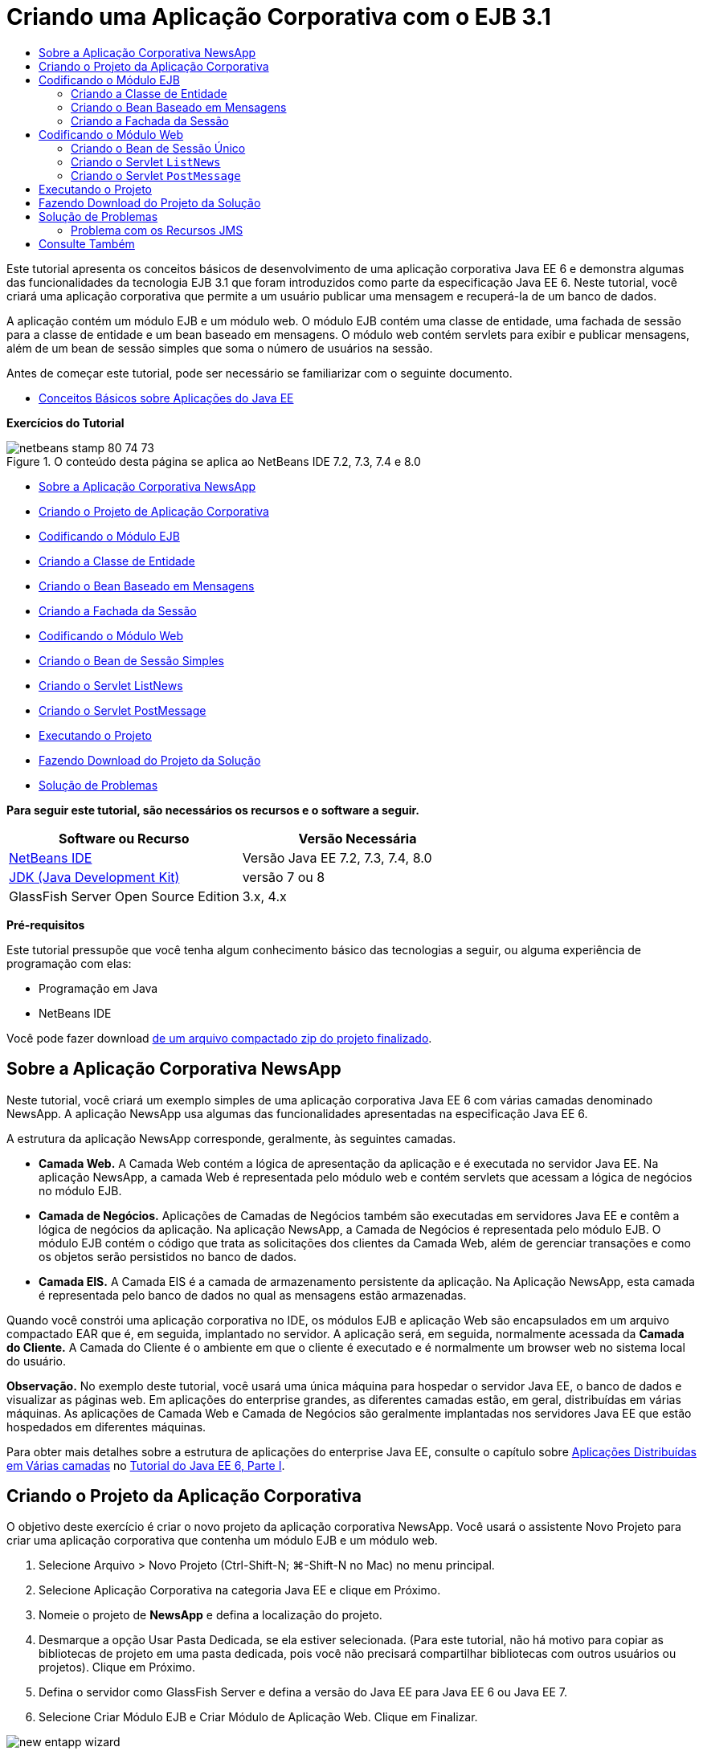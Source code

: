 // 
//     Licensed to the Apache Software Foundation (ASF) under one
//     or more contributor license agreements.  See the NOTICE file
//     distributed with this work for additional information
//     regarding copyright ownership.  The ASF licenses this file
//     to you under the Apache License, Version 2.0 (the
//     "License"); you may not use this file except in compliance
//     with the License.  You may obtain a copy of the License at
// 
//       http://www.apache.org/licenses/LICENSE-2.0
// 
//     Unless required by applicable law or agreed to in writing,
//     software distributed under the License is distributed on an
//     "AS IS" BASIS, WITHOUT WARRANTIES OR CONDITIONS OF ANY
//     KIND, either express or implied.  See the License for the
//     specific language governing permissions and limitations
//     under the License.
//

= Criando uma Aplicação Corporativa com o EJB 3.1
:jbake-type: tutorial
:jbake-tags: tutorials 
:jbake-status: published
:syntax: true
:toc: left
:toc-title:
:description: Criando uma Aplicação Corporativa com o EJB 3.1 - Apache NetBeans
:keywords: Apache NetBeans, Tutorials, Criando uma Aplicação Corporativa com o EJB 3.1

Este tutorial apresenta os conceitos básicos de desenvolvimento de uma aplicação corporativa Java EE 6 e demonstra algumas das funcionalidades da tecnologia EJB 3.1 que foram introduzidos como parte da especificação Java EE 6. Neste tutorial, você criará uma aplicação corporativa que permite a um usuário publicar uma mensagem e recuperá-la de um banco de dados.

A aplicação contém um módulo EJB e um módulo web. O módulo EJB contém uma classe de entidade, uma fachada de sessão para a classe de entidade e um bean baseado em mensagens. O módulo web contém servlets para exibir e publicar mensagens, além de um bean de sessão simples que soma o número de usuários na sessão.

Antes de começar este tutorial, pode ser necessário se familiarizar com o seguinte documento.

* link:javaee-gettingstarted.html[+Conceitos Básicos sobre Aplicações do Java EE+]

*Exercícios do Tutorial*

image::images/netbeans-stamp-80-74-73.png[title="O conteúdo desta página se aplica ao NetBeans IDE 7.2, 7.3, 7.4 e 8.0"]

* <<intro,Sobre a Aplicação Corporativa NewsApp>>
* <<Exercise_1,Criando o Projeto de Aplicação Corporativa>>
* <<Exercise_2,Codificando o Módulo EJB>>
* <<Exercise_2a,Criando a Classe de Entidade>>
* <<Exercise_2b,Criando o Bean Baseado em Mensagens>>
* <<Exercise_2c,Criando a Fachada da Sessão>>
* <<Exercise_3,Codificando o Módulo Web>>
* <<Exercise_3a,Criando o Bean de Sessão Simples>>
* <<Exercise_3b,Criando o Servlet ListNews>>
* <<Exercise_3c,Criando o Servlet PostMessage>>
* <<Exercise_4,Executando o Projeto>>
* <<Exercise_5,Fazendo Download do Projeto da Solução>>
* <<Exercise_6,Solução de Problemas>>

*Para seguir este tutorial, são necessários os recursos e o software a seguir.*

|===
|Software ou Recurso |Versão Necessária 

|link:https://netbeans.org/downloads/index.html[+NetBeans IDE+] |Versão Java EE 7.2, 7.3, 7.4, 8.0 

|link:http://www.oracle.com/technetwork/java/javase/downloads/index.html[+JDK (Java Development Kit)+] |versão 7 ou 8 

|GlassFish Server Open Source Edition |3.x, 4.x 
|===

*Pré-requisitos*

Este tutorial pressupõe que você tenha algum conhecimento básico das tecnologias a seguir, ou alguma experiência de programação com elas:

* Programação em Java
* NetBeans IDE

Você pode fazer download link:https://netbeans.org/projects/samples/downloads/download/Samples/JavaEE/NewsAppEE6.zip[+de um arquivo compactado zip do projeto finalizado+].


== Sobre a Aplicação Corporativa NewsApp

Neste tutorial, você criará um exemplo simples de uma aplicação corporativa Java EE 6 com várias camadas denominado NewsApp. A aplicação NewsApp usa algumas das funcionalidades apresentadas na especificação Java EE 6.

A estrutura da aplicação NewsApp corresponde, geralmente, às seguintes camadas.

* *Camada Web.* A Camada Web contém a lógica de apresentação da aplicação e é executada no servidor Java EE. Na aplicação NewsApp, a camada Web é representada pelo módulo web e contém servlets que acessam a lógica de negócios no módulo EJB.
* *Camada de Negócios.* Aplicações de Camadas de Negócios também são executadas em servidores Java EE e contêm a lógica de negócios da aplicação. Na aplicação NewsApp, a Camada de Negócios é representada pelo módulo EJB. O módulo EJB contém o código que trata as solicitações dos clientes da Camada Web, além de gerenciar transações e como os objetos serão persistidos no banco de dados.
* *Camada EIS.* A Camada EIS é a camada de armazenamento persistente da aplicação. Na Aplicação NewsApp, esta camada é representada pelo banco de dados no qual as mensagens estão armazenadas.

Quando você constrói uma aplicação corporativa no IDE, os módulos EJB e aplicação Web são encapsulados em um arquivo compactado EAR que é, em seguida, implantado no servidor. A aplicação será, em seguida, normalmente acessada da *Camada do Cliente.* A Camada do Cliente é o ambiente em que o cliente é executado e é normalmente um browser web no sistema local do usuário.

*Observação.* No exemplo deste tutorial, você usará uma única máquina para hospedar o servidor Java EE, o banco de dados e visualizar as páginas web. Em aplicações do enterprise grandes, as diferentes camadas estão, em geral, distribuídas em várias máquinas. As aplicações de Camada Web e Camada de Negócios são geralmente implantadas nos servidores Java EE que estão hospedados em diferentes máquinas.

Para obter mais detalhes sobre a estrutura de aplicações do enterprise Java EE, consulte o capítulo sobre link:http://download.oracle.com/javaee/6/tutorial/doc/bnaay.html[+Aplicações Distribuídas em Várias camadas+] no link:http://download.oracle.com/javaee/6/tutorial/doc/[+Tutorial do Java EE 6, Parte I+].


== Criando o Projeto da Aplicação Corporativa

O objetivo deste exercício é criar o novo projeto da aplicação corporativa NewsApp. Você usará o assistente Novo Projeto para criar uma aplicação corporativa que contenha um módulo EJB e um módulo web.

1. Selecione Arquivo > Novo Projeto (Ctrl-Shift-N; ⌘-Shift-N no Mac) no menu principal.
2. Selecione Aplicação Corporativa na categoria Java EE e clique em Próximo.
3. Nomeie o projeto de *NewsApp* e defina a localização do projeto.
4. Desmarque a opção Usar Pasta Dedicada, se ela estiver selecionada.
(Para este tutorial, não há motivo para copiar as bibliotecas de projeto em uma pasta dedicada, pois você não precisará compartilhar bibliotecas com outros usuários ou projetos).
Clique em Próximo.
5. Defina o servidor como GlassFish Server e defina a versão do Java EE para Java EE 6 ou Java EE 7.
6. Selecione Criar Módulo EJB e Criar Módulo de Aplicação Web. Clique em Finalizar.

image::images/new-entapp-wizard.png[title="Assistente Novo Projeto"]

Quando você clica em Finalizar, o IDE cria três projetos: NewsApp, NewsApp-ejb e NewsApp-war. Se expandir o nó NewsApp na janela Projetos, você poderá ver que o projeto da aplicação corporativa não contém nenhum código-fonte. Todos os códigos-fonte estarão contidos nos dois módulos que o assistente criou e que estão listados no nó Módulos Java EE.

O projeto de aplicação corporativa só contém detalhes de configuração e encapsulamento sobre a aplicação. Quando você cria e executa uma aplicação corporativa, o IDE cria um archive EAR e implanta o EAR no servidor. Em alguns casos, o projeto de aplicação corporativa conterá os arquivos do descritor de implantação com informações adicionais, mas esses arquivos não serão necessários durante a criação de uma aplicação corporativa Java EE que seja implantado no GlassFish Server.

image::images/ejb-projectswindow.png[title="Janela Projetos mostrando a estrutura da aplicação"] 


== Codificando o Módulo EJB

Neste exercício, você criará uma classe de entidade, um bean de sessão baseado em mensagens e uma fachada de sessão no módulo EJB. Você também criará uma unidade de persistência para fornecer ao contêiner informações sobre a fonte de dados e como as entidades são gerenciadas, bem como os recursos Java Message Service (JMS) que são usados pelo bean baseado em mensagens.


=== Criando a Classe de Entidade

Neste exercício, você criará a classe de entidade  ``NewsEntity`` . Uma classe de entidade é uma classe Java simples que geralmente representa uma tabela em um banco de dados. Quando você cria a classe de entidade, o IDE adiciona a anotação  ``@Entity``  para definir a classe como uma classe de entidade. Depois de criar a classe, você criará campos na classe para representar os dados que deseja incluir na tabela.

Cada classe de entidade deve ter uma chave primária. Quando você cria a classe de entidade, o IDE adiciona a anotação  ``@Id``  para declarar o campo a ser usado como chave primária. O IDE também adiciona a anotação  ``@GeneratedValue``  e especifica a estratégia de geração de chave para o Id primário.

Para criar a classe  ``NewsEntity`` , execute as seguintes etapas.

1. Clique com o botão direito do mouse no módulo EJB na janela Projetos e selecione Novo > Outro para abrir o assistente Novo arquivo.
2. Na categoria Persistência, selecione Classe de Entidade e clique em Próximo.
3. Digite *NewsEntity* para Nome da Classe.
4. Digite *ejb* para o Pacote.
5. Deixe Tipo de Chave Primária como  ``Longo``  no assistente Nova Classe de Entidade.
6. Selecione Criar Unidade de Persistência. Clique em Próximo.
7. Preserve o Nome default da Unidade de Persistência.
8. Para o Provedor de Persistência, selecione  ``EclipseLink (JPA2.0)(default)`` .
9. Para Fonte de Dados, selecione uma fonte de dados (por exemplo, selecione  ``jdbc/sample``  se quiser usar JavaDB).
10. Confirme que a unidade de persistência está utilizando a Java Transaction API e que Estratégia de Geração de Tabela está definida como Criar, de forma que as tabelas com base nas suas classes de entidade serão criadas quando a aplicação for implantada.
image::images/new-pu-wizard.png[title="Provedor e painel de Banco de Dados"]
11. Clique em Finalizar.

Quando você clica em Finalizar, o IDE cria  ``persistence.xml``  e a classe de entidade  ``NewsEntity.java`` . O IDE abre  ``NewsEntity.java``  no Editor de Código-Fonte.

No Editor de Código-Fonte, execute as etapas a seguir.

1. Adicione as seguintes declarações de campo à classe:

[source,java]
----

private String title;
private String body;
----
2. Clique com o botão direito do mouse no Editor de Código-Fonte e selecione Inserir Código (Alt-Insert; Ctrl-I no Mac) e selecione Getter e Setter para abrir a caixa de diálogo Gerar Getters e Setters.
3. Selecione os campos  ``body``  e  ``title``  na caixa de diálogo. Clique em Gerar.
image::images/ejb-gettersetter.png[title="Caixa de diálogo Gerar Getters e Setters"]

Quando você clica em Gerar, o IDE adiciona os métodos getter e setter nos campos.

4. Salve as alterações em  ``NewsEntity.java`` .

Você pode fechar  ``NewsEntity.java`` .

Para saber mais sobre classes de entidade, consulte o capítulo link:http://java.sun.com/javaee/6/docs/tutorial/doc/bnbpz.html[+Introdução à Java Persistence API+] no link:http://download.oracle.com/javaee/6/tutorial/doc/[+Tutorial do Java EE 6 , Parte I+].


=== Criando o Bean Baseado em Mensagens

Neste exercício, você usará um assistente para criar o bean baseado em mensagens no módulo EJB. O assistente também o ajudará a criar os recursos JMS necessários. O bean baseado em mensagens recebe e processa mensagens enviadas para a fila por um servlet no módulo Web.

Para criar o bean baseado em mensagens, execute as seguintes etapas:

1. Clique com o botão direito do mouse no módulo EJB na janela Projetos e selecione Novo > Outro para abrir o assistente Novo arquivo.
2. Na categoria Enterprise JavaBens, selecione o tipo de arquivo Bean Baseado em Mensagens. Clique em Próximo.
3. Digite *NewMessage* para Nome EJB.
4. Selecione  ``ejb``  na lista drop-down Pacote.
5. Clique no botão Adicionar ao lado do campo Destino do Projeto para abrir a caixa de diálogo Adicionar Destino da Mensagem.
6. Na caixa de diálogo Adicionar Destino da Mensagem, digite *jms/NewMessage* e selecione Fila como o tipo de destino. Clique em OK.
7. Confirme se o destino do projeto está correto. Clique em Finalizar.
image::images/ejb-newmessage.png[title="Assistente Novo Bean Baseado em Mensagens"]

Quando você clica em Finalizar, a classe  ``NewMessage.java``  do bean será aberta no Editor de Código-Fonte. Você pode ver que o IDE adicionou a anotação  ``@MessageDriven``  e as propriedades de configuração à classe.


[source,java]
----

       
@MessageDriven(mappedName = "jms/NewMessage", activationConfig =  {
        @ActivationConfigProperty(propertyName = "acknowledgeMode", propertyValue = "Auto-acknowledge"),
        @ActivationConfigProperty(propertyName = "destinationType", propertyValue = "javax.jms.Queue")
    })
public class NewMessage implements MessageListener {
----

A anotação  ``@MessageDriven``  informa ao contêiner que o componente é um bean baseado em mensagens e especifica o recurso JMS usado pelo bean. Quando o IDE gera a classe, o Nome Mapeado do recurso ( ``jms/NewMessage`` ) é derivado do nome da classe ( ``NewMessage.java`` ). O recurso JMS é mapeado para o nome JNDI do destino do qual o bean recebe mensagens. O assistente Novo Bean Baseado em Mensagens também adiciona as informações dos recursos JMS ao  ``glassfish-resources.xml`` . Não é necessário configurar os descritores de implantação para especificar os recursos JMS. Se usar a ação Executar no IDE para implantar a aplicação no GlassFish, os recursos JMS serão criados no servidor na implantação.

As especificações do EJB permitem que você use anotações para introduzir recursos diretamente em uma classe. Agora você usará anotações para introduzir o recurso  ``MessageDrivenContext``  em sua classe e, em seguida, injetar o recurso  ``PersistenceContext`` , que será usado pela EntityManager API para gerenciar as instâncias de entidade persistentes. Você adicionará as anotações à classe no Editor de Código-Fonte.

1. Injetamos o recurso  ``MessageDrivenContext``  na classe adicionando o seguinte campo anotado (em negrito) à classe:

[source,java]
----

public class NewMessage implements MessageListener {

*@Resource
private MessageDrivenContext mdc;*
----
2. Introduza o gerenciador de entidades na classe clicando com o botão direito do mouse no código e selecionando Inserir Código (Alt-Insert; Ctrl-I no Mac), e selecionando Usar Gerenciador de Entidades no menu pop-up. O IDE adiciona a seguinte anotação  ``@PersistenceContext``  ao seu código-fonte.

[source,java]
----

@PersistenceContext(unitName = "NewsApp-ejbPU")
private EntityManager em;
----
O IDE também gera o seguinte método  ``persist`` .

[source,java]
----

public void persist(Object object) {
    em.persist(object);
}
----
3. Modifique o método  ``persist``  para alterar o nome para  ``save`` . O método deve ter uma aparência semelhante a esta:

[source,java]
----

public void *save*(Object object) {     
    em.persist(object);
}
----
4. Modifique o método  ``onMessage``  adicionando o seguinte código (em negrito) ao corpo do método.

[source,java]
----

public void onMessage(Message message) {
    *ObjectMessage msg = null;
    try {
        if (message instanceof ObjectMessage) {
            msg = (ObjectMessage) message;
            NewsEntity e = (NewsEntity) msg.getObject();
            save(e);            
        }
    } catch (JMSException e) {
        e.printStackTrace();
        mdc.setRollbackOnly();
    } catch (Throwable te) {
        te.printStackTrace();
    }*
}
----
5. Clique com o botão direito do mouse no editor e escolha Corrigir Importações (Alt-Shift-I; ⌘-Shift-I no Mac) para gerar quaisquer instruções de importação necessárias. Salve as alterações.

*Observação.* Quando geramos as instruções de importação, queremos *garantir a importação das bibliotecas  ``javax.jms`` e  ``javax.annotation.Resource`` *.

Para obter mais detalhes sobre beans baseados em mensagens, consulte o capítulo link:http://java.sun.com/javaee/6/docs/tutorial/doc/gipko.html[+O que é um Bean Baseado em Mensagem?+] no link:http://download.oracle.com/javaee/6/tutorial/doc/[+Tutorial do Java EE 6 , Parte I+].


=== Criando a Fachada da Sessão

Neste exercício, você criará uma fachada de sessão para a classe de entidade NewsEntity. A especificação EJB 3.0 simplificou a criação de beans de sessão reduzindo a quantidade de códigos necessários e permitindo o uso de anotações para declarar uma classe como um Bean de sessão. A especificação EJB 3.1 simplifica ainda mais os requisitos dos beans de sessão, ao tornar opcionais as interfaces de negócios. Os beans de sessão podem ser acessados por clientes locais por meio de uma interface local ou de uma view sem interface. Neste tutorial, você não criará uma interface para o bean. Os servlets da aplicação web acessarão o bean usando uma view sem interface.

Para criar a fachada de sessão, execute as seguintes etapas:

1. Clique com o botão direito do mouse no módulo EJB e escolha Novo > Outro.
2. Na categoria Persistência, selecione Beans de Sessão em Classes de Entidade. Clique em Próximo.
3. Selecione  ``ejb.NewsEntity``  na lista de classes de entidades disponíveis e clique em Adicionar para mover a classe para o painel Classes de Entidades Selecionadas. Clique em Próximo.
4. Verifique se o Pacote está definido como  ``ejb`` . Clique em Finalizar.
image::images/ejb-sessionforentity.png[title="Assistente Novo Bean Baseado em Mensagens"]

Quando você clica em Finalizar, o IDE gera a classe de fachada da sessão  ``NewsEntityFacade.java``  e  ``AbstractFacade.java`` , e abre os arquivos no editor. Como podemos ver no código gerado, a anotação  ``@Stateless``  é usada para declarar a classe  ``NewsEntityFacade.java``  como um componente de bean de sessão sem estado. O IDE também adiciona a anotação  ``PersistenceContext``  para injetar o recurso diretamente no componente do bean de sessão.  ``NewsEntityFacade.java``  estende  ``AbstractFacade.java`` , que contém a lógica de negócio e gerencia a transação.

*Observação.* Interfaces remotas ainda são necessárias, se os beans forem ser acessados por clientes remotos.

Para obter mais informações sobre beans de sessão, consulte o capítulo link:http://java.sun.com/javaee/6/docs/tutorial/doc/gipjg.html[+O que é um Bean de Sessão?+] no link:http://download.oracle.com/javaee/6/tutorial/doc/[+Tutorial do Java EE 6, Parte I+].


== Codificando o Módulo Web

Nesta seção, você criará dois servlets no módulo Web. O servlet ListNews recupera as mensagens do banco de dados usando a fachada de entidade no módulo EJB. O servlet PostMessage é usado para enviar mensagens JMS.

Nesta seção, você criará também um bean de sessão simples no módulo web que contará o número de usuários que estão atualmente na sessão. A especificação EJB 3.1 permite criar enterprise beans em aplicações Web. Antes do EJB 3.1, todos os enterprise beans tinham que estar em módulos EJB.


=== Criando o Bean de Sessão Único

A especificação EJB 3.1 introduz a anotação  ``@Singleton``  que permite criar facilmente beans de sessão únicos. O EJB 3.1 também define anotações adicionais para a configuração de propriedades de beans de sessão únicos como quando o bean é instanciado.

Depois que o bean de sessão único é instanciado, ele existirá durante o ciclo de vida da aplicação. Como o seu próprio nome diz, pode haver somente uma única instância de um bean de sessão único na aplicação. Como os beans de sessão sem estado, os beans de sessão únicos podem ter vários clientes.

Para criar o bean da sessão único, execute as seguintes etapas.

1. Clique com o botão direito do mouse no módulo Web e selecione Novo > Outro para abrir o assistente Novo Arquivo.
2. Selecione o Bean de Sessão na categoria Enterprise JavaBeans. Clique em Próximo.
3. Digite *SessionManagerBean* para Nome EJB.
4. Digite *ejb* para o nome do Pacote.
5. Selecione Único. Clique em Finalizar.
image::images/ejb-newsingleton.png[title="Criando um bean de sessão único no assistente Novo Bean de Sessão"]

Quando você clica em Finalizar, o IDE gera a classe do bean de sessão único e abre a classe no Editor. Você pode ver que o IDE adicionou a anotação  ``@Singleton``  à classe para declarar um bean de sessão único. O assistente também anotou a classe com  ``@LocalBean`` .


[source,java]
----

@Singleton
@LocalBean
public class SessionManagerBean {

}
----

1. Anote a classe com  ``@WebListener``  e implemente  ``HttpSessionListener`` .

[source,java]
----

@Singleton
@LocalBean
*@WebListener*
public class SessionManagerBean *implements HttpSessionListener*{

}
----

A anotação  ``@WebListener``  é parte da API do Servlet 3.0 e permite implementar um listener diretamente no seu código.

Quando você implementa  ``HttpSessionListener`` , o IDE exibe uma advertência na margem.

2. Clique no emblema de advertência na margem esquerda e selecione "Implementar todos os métodos abstratos".
image::images/ejb-implementabstract.png[title="Dica do editor para implementar métodos abstratos"]

O IDE adiciona os métodos  ``sessionCreated``  e  ``sessionDestroyed`` .

3. Adicione o campo estático  ``counter``  e defina o valor inicial como  ``0`` .

[source,java]
----

@LocalBean
@WebListener
public class SessionManagerBean implements HttpSessionListener{
    *private static int counter = 0;*
----
4. Modifique os corpos gerados dos métodos  ``sessionCreated``  e  ``sessionDestroyed``  para aumentar o valor de um campo quando uma nova sessão for iniciada e para diminuir o valor quando uma sessão for finalizada. O valor será armazenado no campo  ``counter`` .

[source,java]
----

public void sessionCreated(HttpSessionEvent se) {
    *counter++;*
}

public void sessionDestroyed(HttpSessionEvent se) {
    *counter--;*
}
----
5. Adicione o método a seguir, que retorna o valor atual de  ``counter`` .

[source,java]
----

public int getActiveSessionsCount() {
        return counter;
    }
----

Você chamará este método de um servlet para exibir o número atual de usuários/sessões abertas.

6. Salve as alterações.

O código para o bean de sessão deve ter agora a seguinte aparência.


[source,java]
----

@Singleton
@LocalBean
@WebListener
public class SessionManagerBean implements HttpSessionListener {
    private static int counter = 0;

    public void sessionCreated(HttpSessionEvent se) {
        counter++;
    }

    public void sessionDestroyed(HttpSessionEvent se) {
        counter--;
    }

    public int getActiveSessionsCount() {
        return counter;
    }

}
----

Para obter mais detalhes sobre beans de sessão únicos, consulte o capítulo link:http://java.sun.com/javaee/6/docs/tutorial/doc/gipjg.html[+O que é um Bean de Sessão?+] no link:http://download.oracle.com/javaee/6/tutorial/doc/[+Tutorial do Java EE 6 , Parte I+].


=== Criando o Servlet  ``ListNews`` 

Neste exercício, você criará um servlet simples para exibir as mensagens armazenadas. Você usará anotações para chamar o Enterprise Bean NewsEntityFacade do servlet.

1. Clique com o botão direito do mouse em um projeto de módulo web e selecione Novo > Servlet.
2. Digite *ListNews* para o Nome da Classe.
3. Insira *web* como o nome do Pacote. Clique em Finalizar.

Quando você clicar em Finalizar, a classe  ``ListNews.java``  irá se abrir no Editor de Código-Fonte. No editor de código-fonte, execute as etapas a seguir.

1. Clique com o botão direito do mouse no editor de código-fonte, selecione Inserir Código (Alt-Insert; Ctrl-I no Mac) e selecione Chamar Enterprise Bean.
2. Na caixa de diálogo Chamar Enterprise Bean, expanda o nó NewsApp-ejb e selecione NewEntityFacade. Clique em OK.

O IDE adiciona a anotação  ``@EJB``  para injetar o enterprise bean.

3. Use a caixa de diálogo Chamar Enterprise Bean novamente para injetar SessionManagerBean no nó NewsApp-war.

Você verá no seu código as seguintes anotações que injetam os dois enterprise beans.


[source,java]
----

@WebServlet(name = "ListNews", urlPatterns = {"/ListNews"})
public class ListNews extends HttpServlet {

    @EJB
    private SessionManagerBean sessionManagerBean;
    @EJB
    private NewsEntityFacade newsEntityFacade;
                
----

Você também pode ver que a anotação  ``@WebServlet``  é usada para declarar a classe um servlet e especificar o nome do servlet. A anotação  ``@WebServlet``  faz parte da API do Servlet 3.0 introduzida na especificação Java EE 6. Você pode identificar os servlets usando a anotação, em vez de no descritor de implantação  ``web.xml`` . A aplicação NewsApp não contém  ``web.xml`` .

4. No método  ``processRequest`` , adicione o seguinte código (em negrito) para retornar a sessão atual ou criar uma nova sessão.

[source,java]
----

protected void processRequest(HttpServletRequest request, HttpServletResponse response)
        throws ServletException, IOException {
        *request.getSession(true);*
        response.setContentType("text/html;charset=UTF-8");
----
5. Adicione o seguinte código (em negrito) ao método  ``processRequest``  para imprimir as mensagens e adicionar um link ao servlet PostMessage. (Remova os comentários do código no método, se necessário.)

[source,xml]
----

out.println("<h1>Servlet ListNews at " + request.getContextPath () + "</h1>");

*List news = newsEntityFacade.findAll();
for (Iterator it = news.iterator(); it.hasNext();) {
    NewsEntity elem = (NewsEntity) it.next();
    out.println(" <b>"+elem.getTitle()+" </b><br />");
    out.println(elem.getBody()+"<br /> ");
}
out.println("<a href='PostMessage'>Add new message</a>");*

out.println("</body>");
                    
----
6. Adicione o código seguinte (em negrito) para recuperar e imprimir o número de usuários/sessões abertas.

[source,xml]
----

out.println("<a href='PostMessage'>Add new message</a>");

*out.println("<br><br>");
out.println(sessionManagerBean.getActiveSessionsCount() + " user(s) reading the news.");*

out.println("</body>");
                    
----
7. Pressione Ctrl-Shift-I para gerar as instruções de importação necessárias para a classe. Ao gerar as instruções de importação, você deseja *importar as bibliotecas  ``java.util`` *.
8. Salve as alterações feitas no arquivo.


=== Criando o Servlet  ``PostMessage`` 

Neste exercício, você criará o servlet  ``PostMessage``  que será usado para enviar mensagens. Você usará anotações para injetar os recursos JMS que criou diretamente no servlet, especificando o nome da variável e o nome para o qual é mapeado. Em seguida, você adicionará o código para enviar a mensagem JMS e o código para o form HTML para adicionar uma mensagem.

1. Clique com o botão direito do mouse em um projeto de módulo web e selecione Novo > Servlet.
2. Digite  ``PostMessage``  para Nome da Classe.
3. Insira  ``web``  para nome do Pacote e clique em Finalizar.

Quando você clica em Finalizar, a classe  ``PostMessage.java``  se abrirá no editor de código-fonte. No editor de código-fonte, execute as etapas a seguir.

1. Use anotações para injetar os recursos  ``ConnectionFactory``  e  ``Queue``  adicionando as seguintes declarações de campo (em negrito):

[source,java]
----

@WebServlet(name="PostMessage", urlPatterns={"/PostMessage"})
public class PostMessage extends HttpServlet {                
    *@Resource(mappedName="jms/NewMessageFactory")
    private  ConnectionFactory connectionFactory;

    @Resource(mappedName="jms/NewMessage")
    private  Queue queue;*
----
2. Agora você insere o código para enviar as mensagens JMS adicionando o seguinte código em negrito ao método  ``processRequest`` :

[source,java]
----

response.setContentType("text/html;charset=UTF-8");

// Add the following code to send the JMS message
*String title=request.getParameter("title");
String body=request.getParameter("body");
if ((title!=null) &amp;&amp; (body!=null)) {
    try {
        Connection connection = connectionFactory.createConnection();
        Session session = connection.createSession(false, Session.AUTO_ACKNOWLEDGE);
        MessageProducer messageProducer = session.createProducer(queue);

        ObjectMessage message = session.createObjectMessage();
        // here we create NewsEntity, that will be sent in JMS message
        NewsEntity e = new NewsEntity();
        e.setTitle(title);
        e.setBody(body);

        message.setObject(e);                
        messageProducer.send(message);
        messageProducer.close();
        connection.close();
        response.sendRedirect("ListNews");

    } catch (JMSException ex) {
        ex.printStackTrace();
    }
}*
                        
PrintWriter out = response.getWriter();
                    
----
3. Adicione as linhas a seguir (em negrito) ao método  ``processRequest``  para adicionar o form web para adicionar uma mensagem. (Remova o comentário do código para imprimir o HTML, se necessário.)

[source,xml]
----

out.println("Servlet PostMessage at " + request.getContextPath() + "</h1>");

// The following code adds the form to the web page
*out.println("<form>");
out.println("Title: <input type='text' name='title'><br/>");
out.println("Message: <textarea name='body'></textarea><br/>");
out.println("<input type='submit'><br/>");
out.println("</form>");*

out.println("</body>");
                
----
4. Pressione Ctrl-Shift-I para gerar as instruções de importação necessárias para a classe.

*Observação:* ao selecionar bibliotecas para importação para  ``Connection`` ,  ``ConnectionFactory`` ,  ``Session``  e ``Queue`` , *certifique-se de importar as bibliotecas  ``javax.jms`` *.

image::images/import-jms.png[title="Selecione as bibliotecas JMS na caixa de diálogo Corrigir Todas as Importações"]
5. Salve as alterações feitas no arquivo.


==  Executando o Projeto

Você agora pode executar o projeto. Quando executamos o projeto, queremos que o browser abra a página com o servlet  ``ListNews. ``  Para isso, especificamos o URL na caixa de diálogo Propriedades da aplicação corporativa. O URL é relativo ao caminho de contexto da aplicação. Após inserirmos o URL relativo, poderemos construir, implantar e executar a aplicação a partir da janela Projetos.

Para definir o URL relativo e executar a aplicação, faça o seguinte:

1. Na janela Projetos, clique com o botão direito do mouse no nó da aplicação corporativa NewsApp e selecione Propriedades no menu pop-up.
2. Selecione Executar no painel Categorias.
3. No campo de texto do URL relativo, digite */ListNews*.
4. Clique em OK.
5. Na janela Projetos, clique com o botão direito do mouse no nó da aplicação corporativa NewsApp e selecione Executar.

Quando você executa o projeto, o servlet  ``ListNews``  é aberto no browser e exibe uma lista das mensagens no banco de dados. Quando você executa o projeto pela primeira vez, o banco de dados está vazio, mas você pode clicar em Adicionar Mensagem para adicionar uma mensagem.

image::images/ejb-browser1.png[title="A página do Servlet ListNews"]

Quando você adiciona uma mensagem com o servlet  ``PostMessage`` , a mensagem é enviada para o bean baseado em mensagens para gravar em armazenamento persistente e o servlet  ``ListNews``  é chamado para exibir as mensagens no banco de dados. A lista de mensagens no banco de dados recuperada por  ``ListNews``  em geral ainda não contém a nova mensagem, porque o serviço de mensagens é assíncrono.


== Fazendo Download do Projeto da Solução

Você pode fazer o download da solução para este projeto como um projeto das seguintes formas.

* Faça download link:https://netbeans.org/projects/samples/downloads/download/Samples%252FJavaEE%252FNewsAppEE6.zip[+de um arquivo compactado zip do projeto finalizado+].
* Faça o check-out do código-fonte do projeto das Amostras do NetBeans ao executar as etapas a seguir:
1. Escolha Equipe > Subversion > Efetuar check-out no menu principal.
2. Na caixa de diálogo Efetuar Check-out, insira o Repositório URL a seguir:
 ``https://svn.netbeans.org/svn/samples~samples-source-code`` 
Clique em Próximo.
3. Clique em Procurar para abrir a caixa de diálogo Procurar Pastas do Repositório.
4. Expanda o nó raiz e selecione *samples/javaee/NewsAppEE6*. Clique em OK.
5. Especifique a Pasta Local para o códigos-fonte (a pasta local precisa estar vazia).
6. Clique em Finalizar.

Quando você clica em Finalizar, o IDE inicializa a pasta local como um repositório Subversion e verifica os códigos-fonte do projeto.

7. Clique em Abrir Projeto na caixa de diálogo exibida quando o check-out for concluído.

*Observações.*

* É necessário um cliente Subversion para verificar os códigos-fonte. Para saber mais sobre a instalação do Subversion, consulte a seção link:../ide/subversion.html#settingUp[+Configurando o Subversion+] no link:../ide/subversion.html[+Guia do Subversion no NetBeans IDE+].


== Solução de Problemas

A seguir estão alguns dos problemas que você poderá encontrar ao criar o projeto.


=== Problema com os Recursos JMS

Ao usar o assistente para criar recursos JMS, você poderá receber a seguinte mensagem de erro na janela de saída:


[source,java]
----

[com.sun.enterprise.connectors.ConnectorRuntimeException:
                    JMS resource not created : jms/Queue]
                
----

Esta mensagem pode indicar que o recurso JMS não foi criado ou não foi registrado no servidor de aplicações. Você pode usar a Console de Admin do servidor de aplicações para verificar, criar e editar recursos JMS.

Para abrir a Console Admin, faça o seguinte:

1. Confirme se o servidor de aplicações está sendo executado, expandindo o nó Servidores na janela Serviços do IDE. Uma pequena seta verde ao lado do nó do servidor de aplicações indica que o servidor está sendo executado.
2. Clique com o botão direito do mouse no nó do servidor de aplicações e selecione Exibir Console Admin para abrir a janela de log-in no browser.
3. Faça log-in no servidor. O nome de usuário e a senha default são  ``admin``  e  ``adminadmin`` .
4. Na Console Admin no browser, expanda o nó Recursos e o nó Recursos JMS no quadro à esquerda.
5. Clique nos links Fábricas de Conexão e Recursos de Destino no quadro à esquerda para verificar se os recursos estão registrados no servidor e, se necessário, modifique os recursos. Se os recursos não existirem, crie-os na Console Admin.

Certifique-se de que o recurso de fábrica de conexões JMS no servlet PostMessage esteja mapeado para o nome JNDI correto do recurso de fábrica de conexões JMS registrado no Servidor de Aplicações Sun Java System.

Os seguintes recursos devem estar registrados no Servidor de Aplicações Sun Java System:

* um recurso de Destino com o nome JNDI  ``jms/NewMessage``  e digite  ``javax.jms.Queue`` 
* um recurso de Fábrica de Conexões com o nome JNDI  ``jms/NewMessageFactory``  e digite  ``javax.jms.QueueConnectionFactory`` 


link:/about/contact_form.html?to=3&subject=Feedback:%20Creating%20an%20Enterprise%20Application%20with%20EJB%203.1[+Enviar Feedback neste Tutorial+]



== Consulte Também

Para obter mais informações sobre o uso do NetBeans IDE para desenvolver aplicações Java EE, consulte os seguintes recursos:

* link:javaee-intro.html[+Introdução à Tecnologia Java EE+]
* link:javaee-gettingstarted.html[+Conceitos Básicos sobre Aplicações do Java EE+]
* link:../web/quickstart-webapps.html[+Introdução ao Desenvolvimento de Aplicações Web+]
* link:../../trails/java-ee.html[+Trilha de Aprendizado do Java EE e Java Web+]

Para obter mais informações sobre o uso de enterprise beans, consulte o link:http://docs.oracle.com/javaee/7/tutorial/doc/ejb-intro.htm[+Tutorial do Java EE 7+].

Para enviar comentários e sugestões, obter suporte e se manter informado sobre os mais recentes desenvolvimentos das funcionalidades de desenvolvimento do Java EE do NetBeans IDE, link:../../../community/lists/top.html[+inscreva-se na lista de correspondência de nbj2ee+].

